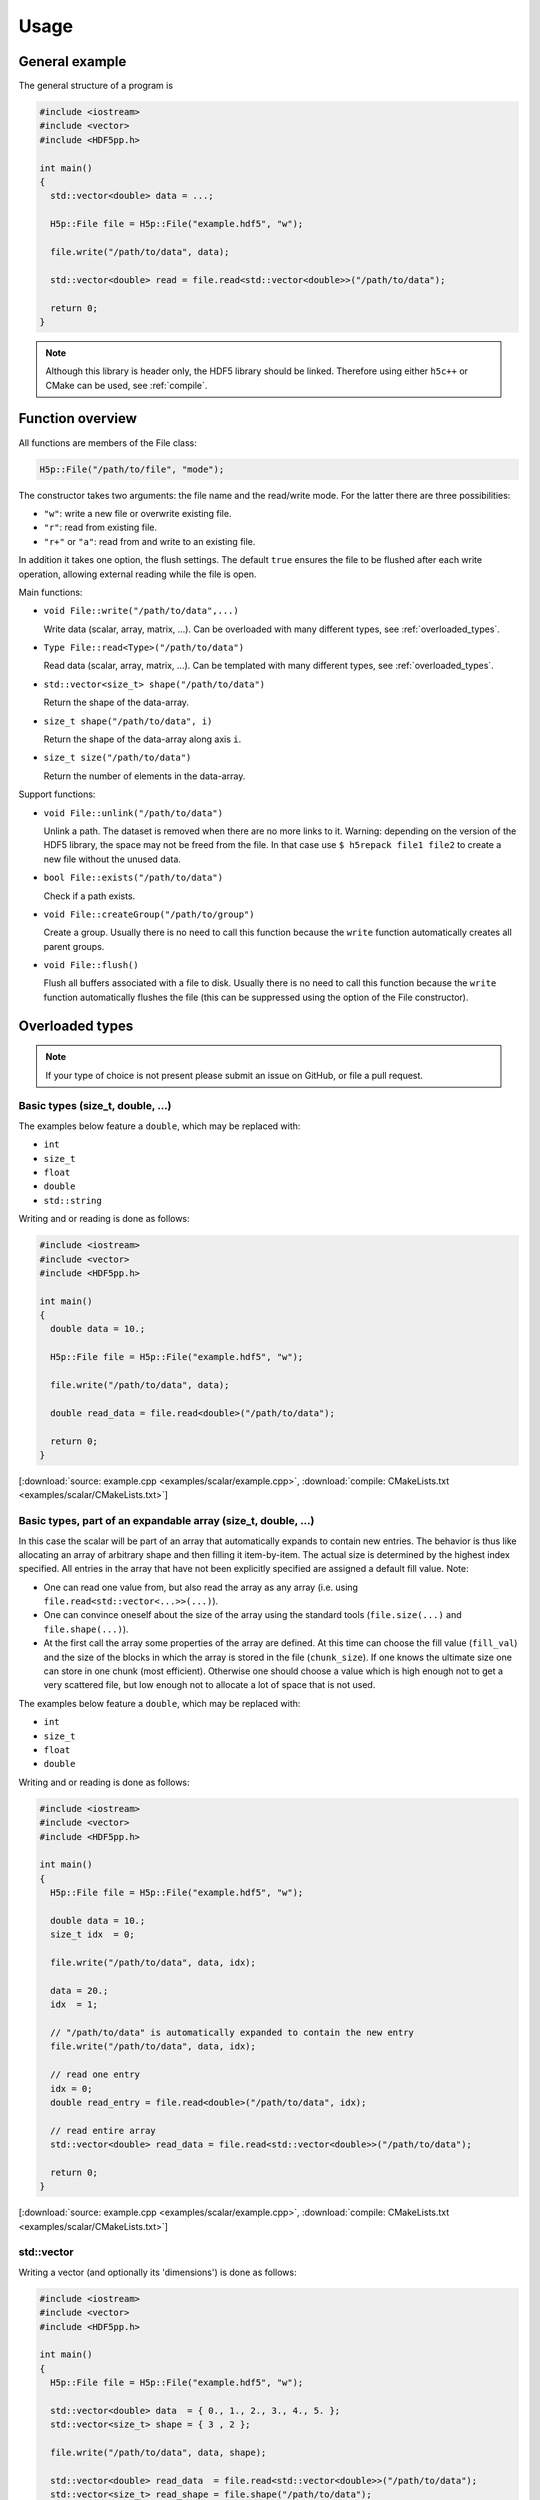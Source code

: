 
.. _usage:

*****
Usage
*****

General example
===============

The general structure of a program is

.. code-block:: cpp

  #include <iostream>
  #include <vector>
  #include <HDF5pp.h>

  int main()
  {
    std::vector<double> data = ...;

    H5p::File file = H5p::File("example.hdf5", "w");

    file.write("/path/to/data", data);

    std::vector<double> read = file.read<std::vector<double>>("/path/to/data");

    return 0;
  }

.. note::

  Although this library is header only, the HDF5 library should be linked. Therefore using either ``h5c++`` or CMake can be used, see :ref:`compile`.

Function overview
=================

All functions are members of the File class:

.. code-block:: cpp

  H5p::File("/path/to/file", "mode");

The constructor takes two arguments: the file name and the read/write mode. For the latter there are three possibilities:

- ``"w"``: write a new file or overwrite existing file.
- ``"r"``: read from existing file.
- ``"r+"`` or ``"a"``: read from and write to an existing file.

In addition it takes one option, the flush settings. The default ``true`` ensures the file to be flushed after each write operation, allowing external reading while the file is open.

Main functions:

* ``void File::write("/path/to/data",...)``

  Write data (scalar, array, matrix, ...). Can be overloaded with many different types, see :ref:`overloaded_types`.

* ``Type File::read<Type>("/path/to/data")``

  Read data (scalar, array, matrix, ...). Can be templated with many different types, see :ref:`overloaded_types`.

* ``std::vector<size_t> shape("/path/to/data")``

  Return the shape of the data-array.

* ``size_t shape("/path/to/data", i)``

  Return the shape of the data-array along axis ``i``.

* ``size_t size("/path/to/data")``

  Return the number of elements in the data-array.

Support functions:

* ``void File::unlink("/path/to/data")``

  Unlink a path. The dataset is removed when there are no more links to it. Warning: depending on the version of the HDF5 library, the space may not be freed from the file. In that case use ``$ h5repack file1 file2`` to create a new file without the unused data.

* ``bool File::exists("/path/to/data")``

  Check if a path exists.

* ``void File::createGroup("/path/to/group")``

  Create a group. Usually there is no need to call this function because the ``write`` function automatically creates all parent groups.

* ``void File::flush()``

  Flush all buffers associated with a file to disk. Usually there is no need to call this function because the ``write`` function automatically flushes the file (this can be suppressed using the option of the File constructor).

.. _overloaded_types:

Overloaded types
================

.. note::

  If your type of choice is not present please submit an issue on GitHub, or file a pull request.

Basic types (size_t, double, ...)
---------------------------------

The examples below feature a ``double``, which may be replaced with:

* ``int``
* ``size_t``
* ``float``
* ``double``
* ``std::string``

Writing and or reading is done as follows:

.. code-block:: cpp

  #include <iostream>
  #include <vector>
  #include <HDF5pp.h>

  int main()
  {
    double data = 10.;

    H5p::File file = H5p::File("example.hdf5", "w");

    file.write("/path/to/data", data);

    double read_data = file.read<double>("/path/to/data");

    return 0;
  }

[:download:`source: example.cpp <examples/scalar/example.cpp>`, :download:`compile: CMakeLists.txt <examples/scalar/CMakeLists.txt>`]

Basic types, part of an expandable array (size_t, double, ...)
--------------------------------------------------------------

In this case the scalar will be part of an array that automatically expands to contain new entries. The behavior is thus like allocating an array of arbitrary shape and then filling it item-by-item. The actual size is determined by the highest index specified. All entries in the array that have not been explicitly specified are assigned a default fill value. Note:

* One can read one value from, but also read the array as any array (i.e. using ``file.read<std::vector<...>>(...)``).

* One can convince oneself about the size of the array using the standard tools (``file.size(...)`` and ``file.shape(...)``).

* At the first call the array some properties of the array are defined. At this time can choose the fill value (``fill_val``) and the size of the blocks in which the array is stored in the file (``chunk_size``). If one knows the ultimate size one can store in one chunk (most efficient). Otherwise one should choose a value which is high enough not to get a very scattered file, but low enough not to allocate a lot of space that is not used.

The examples below feature a ``double``, which may be replaced with:

* ``int``
* ``size_t``
* ``float``
* ``double``

Writing and or reading is done as follows:

.. code-block:: cpp

  #include <iostream>
  #include <vector>
  #include <HDF5pp.h>

  int main()
  {
    H5p::File file = H5p::File("example.hdf5", "w");

    double data = 10.;
    size_t idx  = 0;

    file.write("/path/to/data", data, idx);

    data = 20.;
    idx  = 1;

    // "/path/to/data" is automatically expanded to contain the new entry
    file.write("/path/to/data", data, idx);

    // read one entry
    idx = 0;
    double read_entry = file.read<double>("/path/to/data", idx);

    // read entire array
    std::vector<double> read_data = file.read<std::vector<double>>("/path/to/data");

    return 0;
  }

[:download:`source: example.cpp <examples/scalar/example.cpp>`, :download:`compile: CMakeLists.txt <examples/scalar/CMakeLists.txt>`]

std::vector
-----------

Writing a vector (and optionally its 'dimensions') is done as follows:

.. code-block:: cpp

  #include <iostream>
  #include <vector>
  #include <HDF5pp.h>

  int main()
  {
    H5p::File file = H5p::File("example.hdf5", "w");

    std::vector<double> data  = { 0., 1., 2., 3., 4., 5. };
    std::vector<size_t> shape = { 3 , 2 };

    file.write("/path/to/data", data, shape);

    std::vector<double> read_data  = file.read<std::vector<double>>("/path/to/data");
    std::vector<size_t> read_shape = file.shape("/path/to/data");

    return 0;
  }

[:download:`source: example.cpp <examples/vector/example.cpp>`, :download:`compile: CMakeLists.txt <examples/vector/CMakeLists.txt>`]

.. note::

  In the HDF5 archive the data is stored as a matrix. However, because ``std::vector`` is just an array the shape has be extracted separately. For the richer classes below this is not necessary.

Reading with Python does allow direct interpretation of the matrix

.. code-block:: python

  import h5py
  import numpy as np

  f = h5py.File('example.hdf5','r')

  print(f['/data'][...])

[:download:`source: example.py <examples/vector/example.py>`]

cppmat - multi-dimensional arrays
---------------------------------

To enable this feature:

*   Include cppmat before HDF5pp:

    .. code-block:: cpp

      #include <cppmat/cppmat.h>
      #include <HDF5pp.h>

*   Define ``HDF5PP_CPPMAT`` somewhere before including HDF5pp:

    .. code-block:: cpp

      #define HDF5PP_CPPMAT
      #include <HDF5pp.h>
      #include <cppmat/cppmat.h>

Writing and reading matrices of arbitrary dimensions can be done as follows:

.. code-block:: cpp

  #include <iostream>
  #include <cppmat/cppmat.h>
  #include <HDF5pp.h>

  int main()
  {
    cppmat::matrix<double> data({2,3,4,5});

    // ... fill "data"

    H5p::File file = H5p::File("example.hdf5", "w");

    file.write("/path/to/data", data);

    cppmat::matrix<double> read_data = file.read<cppmat::matrix<double>>("/path/to/data");

    return 0;
  }

[:download:`source: example.cpp <examples/cppmat/example.cpp>`, :download:`compile: CMakeLists.txt <examples/cppmat/CMakeLists.txt>`]

Eigen - linear algebra library
------------------------------

To enable this feature:

*   Include Eigen before HDF5pp:

    .. code-block:: cpp

      #include <Eigen/Eigen>
      #include <HDF5pp.h>

*   Define ``HDF5PP_EIGEN`` somewhere before including HDF5pp:

    .. code-block:: cpp

      #define HDF5PP_EIGEN
      #include <HDF5pp.h>
      #include <Eigen/Eigen>

Writing and reading matrices or arrays can be done as follows:

.. code-block:: cpp

  #include <iostream>
  #include <Eigen/Eigen>
  #include <HDF5pp.h>

  // alias row-major Eigen matrix
  typedef Eigen::Matrix<double, Eigen::Dynamic, Eigen::Dynamic, Eigen::RowMajor> MatD;

  int main()
  {
    MatD data(2,2);

    // ... fill "data"

    H5p::File file = H5p::File("example.hdf5", "w");

    file.write("/path/to/data", data);

    MatD read_data = file.read<MatD>("/path/to/data");

    return 0;
  }

[:download:`source: example.cpp <examples/eigen/example.cpp>`, :download:`compile: CMakeLists.txt <examples/eigen/CMakeLists.txt>`]
